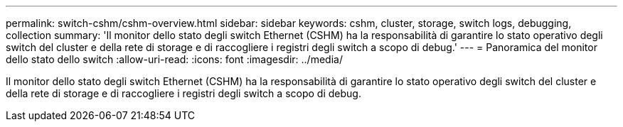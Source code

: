 ---
permalink: switch-cshm/cshm-overview.html 
sidebar: sidebar 
keywords: cshm, cluster, storage, switch logs, debugging, collection 
summary: 'Il monitor dello stato degli switch Ethernet (CSHM) ha la responsabilità di garantire lo stato operativo degli switch del cluster e della rete di storage e di raccogliere i registri degli switch a scopo di debug.' 
---
= Panoramica del monitor dello stato dello switch
:allow-uri-read: 
:icons: font
:imagesdir: ../media/


[role="lead"]
Il monitor dello stato degli switch Ethernet (CSHM) ha la responsabilità di garantire lo stato operativo degli switch del cluster e della rete di storage e di raccogliere i registri degli switch a scopo di debug.
